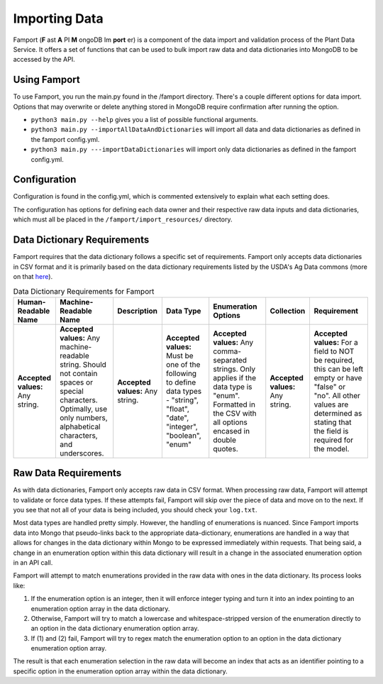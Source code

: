 Importing Data
==============================================

Famport (**F** ast **A** PI **M** ongoDB Im **port** er) is a component of the data import and validation process of the Plant Data Service. It offers a set of functions that can be used to bulk import raw data and data dictionaries into MongoDB to be accessed by the API.

Using Famport
*****************

To use Famport, you run the main.py found in the /famport directory. There's a couple different options for data import.
Options that may overwrite or delete anything stored in MongoDB require confirmation after running the option.

* ``python3 main.py --help`` gives you a list of possible functional arguments.
* ``python3 main.py --importAllDataAndDictionaries`` will import all data and data dictionaries as defined in the famport config.yml.
* ``python3 main.py ---importDataDictionaries`` will import only data dictionaries as defined in the famport config.yml.

Configuration
*****************
Configuration is found in the config.yml, which is commented extensively to explain what each setting does.

The configuration has options for defining each data owner and their respective raw data inputs and data dictionaries, which must all be placed in the ``/famport/import_resources/`` directory.

Data Dictionary Requirements
*****************

Famport requires that the data dictionary follows a specific set of requirements. Famport only accepts data dictionaries in CSV format and it is primarily based on the data dictionary requirements listed by the USDA's Ag Data commons (more on that `here <'https://data.nal.usda.gov/data-dictionary-examples'>`_).

.. list-table:: Data Dictionary Requirements for Famport
   :header-rows: 1

   * - Human-Readable Name
     - Machine-Readable Name
     - Description
     - Data Type
     - Enumeration Options
     - Collection
     - Requirement
   * - **Accepted values:** Any string.
     - **Accepted values:** Any machine-readable string. Should not contain spaces or special characters. Optimally, use only numbers, alphabetical characters, and underscores.
     - **Accepted values:** Any string. 
     - **Accepted values:** Must be one of the following to define data types - "string", "float", "date", "integer", "boolean", "enum" 
     - **Accepted values:** Any comma-separated strings. Only applies if the data type is "enum". Formatted in the CSV with all options encased in double quotes.
     - **Accepted values:** Any string.
     - **Accepted values:** For a field to NOT be required, this can be left empty or have "false" or "no". All other values are determined as stating that the field is required for the model.

Raw Data Requirements
*****************
As with data dictionaries, Famport only accepts raw data in CSV format. When processing raw data, Famport will attempt to validate or force data types. If these attempts fail, Famport will skip over the piece of data and move on to the next. If you see that not all of your data is being included, you should check your ``log.txt``. 

Most data types are handled pretty simply. However, the handling of enumerations is nuanced. Since Famport imports data into Mongo that pseudo-links back to the appropriate data-dictionary, enumerations are handled in a way that allows for changes in the data dictionary within Mongo to be expressed immediately within requests. That being said, a change in an enumeration option within this data dictionary will result in a change in the associated enumeration option in an API call.

Famport will attempt to match enumerations provided in the raw data with ones in the data dictionary. Its process looks like:

#. If the enumeration option is an integer, then it will enforce integer typing and turn it into an index pointing to an enumeration option array in the data dictionary.
#. Otherwise, Famport will try to match a lowercase and whitespace-stripped version of the enumeration directly to an option in the data dictionary enumeration option array.
#. If (1) and (2) fail, Famport will try to regex match the enumeration option to an option in the data dictionary enumeration option array.

The result is that each enumeration selection in the raw data will become an index that acts as an identifier pointing to a specific option in the enumeration option array within the data dictionary.
